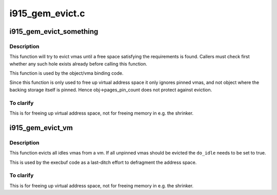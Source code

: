 .. -*- coding: utf-8; mode: rst -*-

================
i915_gem_evict.c
================


.. _`i915_gem_evict_something`:

i915_gem_evict_something
========================

.. c:function:: int i915_gem_evict_something (struct drm_device *dev, struct i915_address_space *vm, int min_size, unsigned alignment, unsigned cache_level, unsigned long start, unsigned long end, unsigned flags)

    Evict vmas to make room for binding a new one

    :param struct drm_device \*dev:
        drm_device

    :param struct i915_address_space \*vm:
        address space to evict from

    :param int min_size:
        size of the desired free space

    :param unsigned alignment:
        alignment constraint of the desired free space

    :param unsigned cache_level:
        cache_level for the desired space

    :param unsigned long start:
        start (inclusive) of the range from which to evict objects

    :param unsigned long end:
        end (exclusive) of the range from which to evict objects

    :param unsigned flags:
        additional flags to control the eviction algorithm



.. _`i915_gem_evict_something.description`:

Description
-----------

This function will try to evict vmas until a free space satisfying the
requirements is found. Callers must check first whether any such hole exists
already before calling this function.

This function is used by the object/vma binding code.

Since this function is only used to free up virtual address space it only
ignores pinned vmas, and not object where the backing storage itself is
pinned. Hence obj->pages_pin_count does not protect against eviction.



.. _`i915_gem_evict_something.to-clarify`:

To clarify
----------

This is for freeing up virtual address space, not for freeing
memory in e.g. the shrinker.



.. _`i915_gem_evict_vm`:

i915_gem_evict_vm
=================

.. c:function:: int i915_gem_evict_vm (struct i915_address_space *vm, bool do_idle)

    Evict all idle vmas from a vm

    :param struct i915_address_space \*vm:
        Address space to cleanse

    :param bool do_idle:
        Boolean directing whether to idle first.



.. _`i915_gem_evict_vm.description`:

Description
-----------

This function evicts all idles vmas from a vm. If all unpinned vmas should be
evicted the ``do_idle`` needs to be set to true.

This is used by the execbuf code as a last-ditch effort to defragment the
address space.



.. _`i915_gem_evict_vm.to-clarify`:

To clarify
----------

This is for freeing up virtual address space, not for freeing
memory in e.g. the shrinker.

